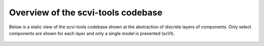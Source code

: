 ===================================
Overview of the scvi-tools codebase 
===================================

Below is a static view of the scvi-tools codebase shown at the abstraction of discrete layers of components. Only select
components are shown for each layer and only a single model is presented (scVI).

.. figure:: figures/codebase_overview.svg
   :class: img-fluid
   :align: center
   :alt: Codebase overview figure